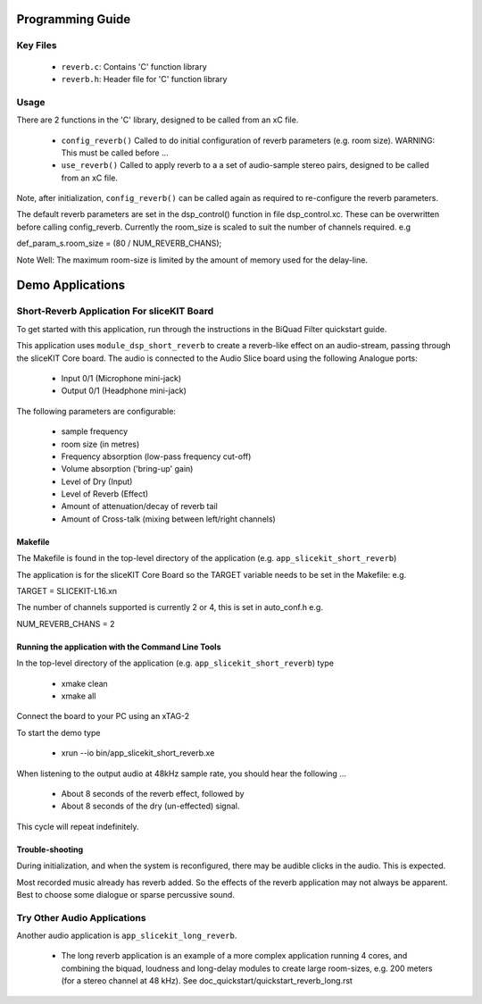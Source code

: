 Programming Guide
=================

Key Files
---------

   * ``reverb.c``: Contains 'C' function library
   * ``reverb.h``: Header file for 'C' function library

Usage
-----

There are 2 functions in the 'C' library, designed to be called from an xC file.

   * ``config_reverb()`` Called to do initial configuration of reverb parameters (e.g. room size). WARNING: This must be called before ...
   * ``use_reverb()`` Called to apply reverb to a a set of audio-sample stereo pairs, designed to be called from an xC file.

Note, after initialization, ``config_reverb()`` can be called again as required to re-configure the reverb parameters.

The default reverb parameters are set in the dsp_control() function in file dsp_control.xc.
These can be overwritten before calling config_reverb.
Currently the room_size is scaled to suit the number of channels required. e.g 

def_param_s.room_size = (80 / NUM_REVERB_CHANS);

Note Well: The maximum room-size is limited by the amount of memory used for the delay-line.

Demo Applications
=================

Short-Reverb Application For sliceKIT Board
-------------------------------------------

To get started with this application, run through the instructions in the BiQuad Filter quickstart guide.

This application uses ``module_dsp_short_reverb`` to create a reverb-like effect on an audio-stream, 
passing through the sliceKIT Core board.
The audio is connected to the Audio Slice board using the following Analogue ports:

   * Input 0/1 (Microphone mini-jack)
   * Output 0/1 (Headphone mini-jack)

The following parameters are configurable:

   * sample frequency
   * room size (in metres)
   * Frequency absorption (low-pass frequency cut-off)
   * Volume absorption ('bring-up' gain)

   * Level of Dry (Input)
   * Level of Reverb (Effect)
   * Amount of attenuation/decay of reverb tail
   * Amount of Cross-talk (mixing between left/right channels)

Makefile
........

The Makefile is found in the top-level directory of the application (e.g. ``app_slicekit_short_reverb``)

The application is for the sliceKIT Core Board so the TARGET variable needs to be set in the Makefile: e.g.

TARGET = SLICEKIT-L16.xn

The number of channels supported is currently 2 or 4, this is set in auto_conf.h  e.g.

NUM_REVERB_CHANS = 2

Running the application with the Command Line Tools
...................................................

In the top-level directory of the application (e.g. ``app_slicekit_short_reverb``) type

   * xmake clean
   * xmake all

Connect the board to your PC using an xTAG-2

To start the demo type

   * xrun --io bin/app_slicekit_short_reverb.xe

When listening to the output audio at 48kHz sample rate, you should hear the following ...

   * About 8 seconds of the reverb effect, followed by
   * About 8 seconds of the dry (un-effected) signal.

This cycle will repeat indefinitely.

Trouble-shooting
................

During initialization, and when the system is reconfigured, 
there may be audible clicks in the audio. This is expected.

Most recorded music already has reverb added. 
So the effects of the reverb application may not always be apparent.
Best to choose some dialogue or sparse percussive sound.

Try Other Audio Applications
----------------------------

Another audio application is ``app_slicekit_long_reverb``.

   * The long reverb application is an example of a more complex application running 4 cores, and combining the biquad, loudness and long-delay modules to create large room-sizes, e.g. 200 meters (for a stereo channel at 48 kHz). See doc_quickstart/quickstart_reverb_long.rst
